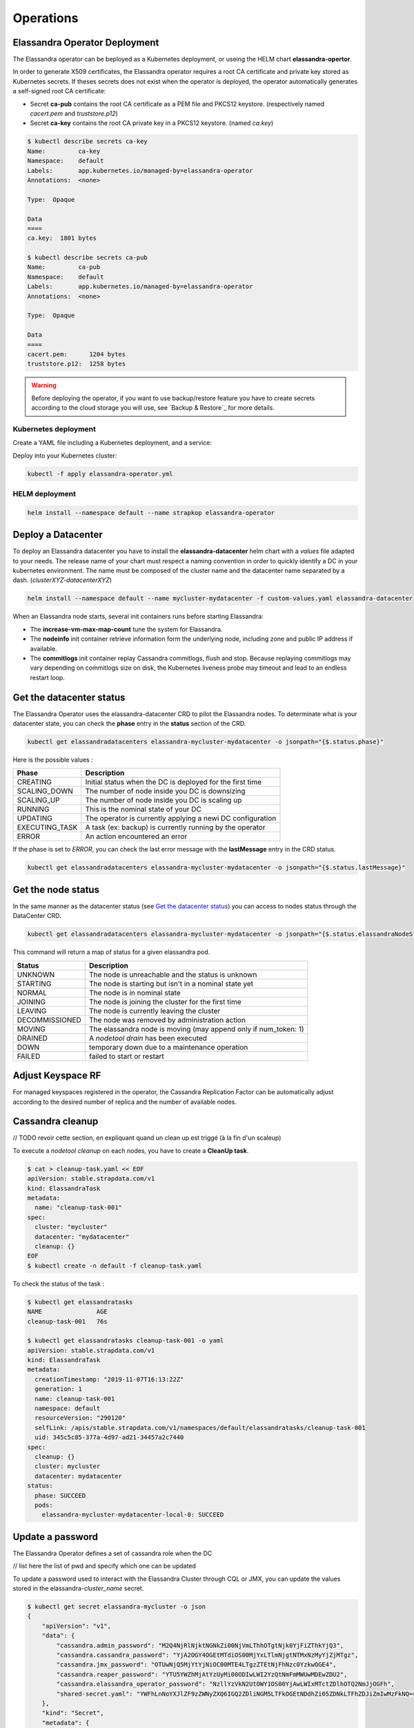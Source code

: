 Operations
----------

Elassandra Operator Deployment
..............................

The Elassandra operator can be beployed as a Kubernetes deployment, or useing the HELM chart **elassandra-opertor**.

In order to generate X509 certificates, the Elassandra operator requires a root CA certificate and private key stored as
Kubernetes secrets. If theses secrets does not exist when the operator is deployed, the operator automatically generates a self-signed
root CA certificate:

* Secret **ca-pub** contains the root CA certificate as a PEM file and PKCS12 keystore. (respectively named *cacert.pem* and *truststore.p12*)
* Secret **ca-key** contains the root CA private key in a PKCS12 keystore. (named *ca.key*)

.. code-block:: bash

    $ kubectl describe secrets ca-key
    Name:         ca-key
    Namespace:    default
    Labels:       app.kubernetes.io/managed-by=elassandra-operator
    Annotations:  <none>

    Type:  Opaque

    Data
    ====
    ca.key:  1801 bytes

    $ kubectl describe secrets ca-pub
    Name:         ca-pub
    Namespace:    default
    Labels:       app.kubernetes.io/managed-by=elassandra-operator
    Annotations:  <none>

    Type:  Opaque

    Data
    ====
    cacert.pem:      1204 bytes
    truststore.p12:  1258 bytes

.. warning:: Before deploying the operator, if you want to use backup/restore feature you have to create secrets according to the cloud storage you will use, see `Backup & Restore`_ for more details.

Kubernetes deployment
_____________________

Create a YAML file including a Kubernetes deployment, and a service:

.. code::

Deploy into your Kubernetes cluster:

.. code::

    kubectl -f apply elassandra-operator.yml

HELM deployment
_______________

.. code::

    helm install --namespace default --name strapkop elassandra-operator

Deploy a Datacenter
...................

To deploy an Elassandra datacenter you have to install the **elassandra-datacenter** helm chart with a *values* file adapted to your needs.
The release name of your chart must respect a naming convention in order to quickly identify a DC in your kubernetes environment. The name
must be composed of the cluster name and the datacenter name separated by a dash. (*clusterXYZ-datacenterXYZ*)

.. code-block:: bash

    helm install --namespace default --name mycluster-mydatacenter -f custom-values.yaml elassandra-datacenter

When an Elassandra node starts, several init containers runs before starting Elassandra:

* The **increase-vm-max-map-count** tune the system for Elassandra.
* The **nodeinfo** init container retrieve information form the underlying node, including zone and public IP address if available.
* The **commitlogs** init container replay Cassandra commitlogs, flush and stop. Because replaying commitlogs may vary depending on commitlogs size on disk, the Kubernetes liveness probe may timeout and lead to an endless restart loop.


Get the datacenter status
.........................

The Elassandra Operator uses the elassandra-datacenter CRD to pilot the Elassandra nodes.
To determinate what is your datacenter state, you can check the **phase** entry in the **status** section of the CRD.

.. code-block:: bash

    kubectl get elassandradatacenters elassandra-mycluster-mydatacenter -o jsonpath="{$.status.phase}"

Here is the possible values :

+----------------+-----------------------------------------------------------+
| Phase          | Description                                               |
+================+===========================================================+
| CREATING       | Initial status when the DC is deployed for the first time |
+----------------+-----------------------------------------------------------+
| SCALING_DOWN   | The number of node inside you DC is downsizing            |
+----------------+-----------------------------------------------------------+
| SCALING_UP     | The number of node inside you DC is scaling up            |
+----------------+-----------------------------------------------------------+
| RUNNING        | This is the nominal state of your DC                      |
+----------------+-----------------------------------------------------------+
| UPDATING       | The operator is currently applying a newi DC configuration|
+----------------+-----------------------------------------------------------+
| EXECUTING_TASK | A task (ex: backup) is currently running by the operator  |
+----------------+-----------------------------------------------------------+
| ERROR          | An action encountered an error                            |
+----------------+-----------------------------------------------------------+

If the phase is set to *ERROR*, you can check the last error message with the **lastMessage** entry in the CRD status.

.. code-block:: bash

    kubectl get elassandradatacenters elassandra-mycluster-mydatacenter -o jsonpath="{$.status.lastMessage}"


Get the node status
...................

In the same manner as the datacenter status (see `Get the datacenter status`_) you can access to nodes status through the DataCenter CRD.

.. code-block:: bash

    kubectl get elassandradatacenters elassandra-mycluster-mydatacenter -o jsonpath="{$.status.elassandraNodeStatuses}"

This command will return a map of status for a given elassandra pod.

+----------------+------------------------------------------------------------------+
| Status         | Description                                                      |
+================+==================================================================+
| UNKNOWN        | The node is unreachable and the status is unknown                |
+----------------+------------------------------------------------------------------+
| STARTING       | The node is starting but isn't in a nominal state yet            |
+----------------+------------------------------------------------------------------+
| NORMAL         | The node is in nominal state                                     |
+----------------+------------------------------------------------------------------+
| JOINING        | The node is joining the cluster for the first time               |
+----------------+------------------------------------------------------------------+
| LEAVING        | The node is currently leaving the cluster                        |
+----------------+------------------------------------------------------------------+
| DECOMMISSIONED | The node was removed by administration action                    |
+----------------+------------------------------------------------------------------+
| MOVING         | The elassandra node is moving (may append only if num_token: 1)  |
+----------------+------------------------------------------------------------------+
| DRAINED        | A *nodetool drain* has been executed                             |
+----------------+------------------------------------------------------------------+
| DOWN           | temporary down due to a maintenance operation                    |
+----------------+------------------------------------------------------------------+
| FAILED         | failed to start or restart                                       |
+----------------+------------------------------------------------------------------+

Adjust Keyspace RF
..................

For managed keyspaces registered in the operator, the Cassandra Replication Factor can be automatically adjust according
to the desired number of replica and the number of available nodes.

Cassandra cleanup
.................

// TODO revoir cette section, en expliquant quand un clean up est triggé (à la fin d'un scaleup)

To execute a *nodetool cleanup* on each nodes, you have to create a **CleanUp task**.

.. code-block:: bash

    $ cat > cleanup-task.yaml << EOF
    apiVersion: stable.strapdata.com/v1
    kind: ElassandraTask
    metadata:
      name: "cleanup-task-001"
    spec:
      cluster: "mycluster"
      datacenter: "mydatacenter"
      cleanup: {}
    EOF
    $ kubectl create -n default -f cleanup-task.yaml

To check the status of the task :

.. code-block:: bash

    $ kubectl get elassandratasks
    NAME               AGE
    cleanup-task-001   76s

    $ kubectl get elassandratasks cleanup-task-001 -o yaml
    apiVersion: stable.strapdata.com/v1
    kind: ElassandraTask
    metadata:
      creationTimestamp: "2019-11-07T16:13:22Z"
      generation: 1
      name: cleanup-task-001
      namespace: default
      resourceVersion: "290120"
      selfLink: /apis/stable.strapdata.com/v1/namespaces/default/elassandratasks/cleanup-task-001
      uid: 345c5c85-377a-4d97-ad21-34457a2c7440
    spec:
      cleanup: {}
      cluster: mycluster
      datacenter: mydatacenter
    status:
      phase: SUCCEED
      pods:
        elassandra-mycluster-mydatacenter-local-0: SUCCEED

Update a password
.................

The Elassandra Operator defines a set of cassandra role when the DC

// list here the list of pwd and specify which one can be updated

To update a password used to interact with the Elassandra Cluster through CQL or JMX, you can update the values stored in the elassandra-*cluster_name* secret.

.. code-block:: bash

    $ kubectl get secret elassandra-mycluster -o json
    {
        "apiVersion": "v1",
        "data": {
            "cassandra.admin_password": "M2Q4NjRlNjktNGNkZi00NjVmLThhOTgtNjk0YjFiZThkYjQ3",
            "cassandra.cassandra_password": "YjA2OGY4OGEtMTdiOS00MjYxLTlmNjgtNTMxNzMyYjZjMTgz",
            "cassandra.jmx_password": "OTUwNjQ5MjYtYjNiOC00MTE4LTgzZTEtNjFhNzc0YzkwOGE4",
            "cassandra.reaper_password": "YTU5YWZhMjAtYzUyMi00ODIwLWI2YzQtNmFmMWUwMDEwZDU2",
            "cassandra.elassandra_operator_password": "NzllYzVkN2UtOWY1OS00YjAwLWIxMTctZDlhOTQ2NmJjOGFh",
            "shared-secret.yaml": "YWFhLnNoYXJlZF9zZWNyZXQ6IGQ2ZDliNGM5LTFkOGEtNDdhZi05ZDNkLTFhZDJiZmIwMzFkNQ=="
        },
        "kind": "Secret",
        "metadata": {
            "creationTimestamp": "2019-11-07T14:18:45Z",
            "labels": {
                "app": "elassandra",
                "app.kubernetes.io/managed-by": "elassandra-operator",
                "cluster": "mycluster"
            },
            "name": "elassandra-mycluster",
            "namespace": "default",
            "ownerReferences": [
                {
                    "apiVersion": "stable.strapdata.com/v1",
                    "blockOwnerDeletion": true,
                    "controller": true,
                    "kind": "ElassandraDataCenter",
                    "name": "elassandra-mycluster-mydatacenter",
                    "uid": "7e059ca9-1288-4643-be1d-2d25f99fb9ac"
                }
            ],
            "resourceVersion": "280541",
            "selfLink": "/api/v1/namespaces/default/secrets/elassandra-mycluster",
            "uid": "d16c480e-97eb-414b-87b0-23a6c3f6ba23"
        },
        "type": "Opaque"
    }

Once you have identified the password to update, you can run this command:

.. code-block:: bash

    kubectl get secret elassandra-mycluster -o json | jq --arg newpassword "$(echo -n pass1234 | base64)" '.data["cassandra.admin_password"]=$newpassword' | kubectl apply -f -


Enable/Disable search
.....................


Upgrade Elassandra
..................